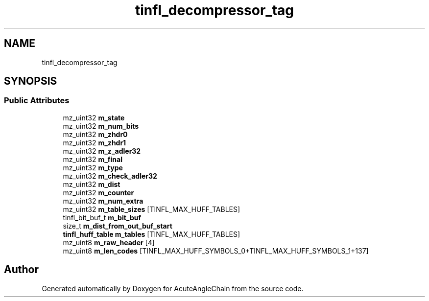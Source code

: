 .TH "tinfl_decompressor_tag" 3 "Sun Jun 3 2018" "AcuteAngleChain" \" -*- nroff -*-
.ad l
.nh
.SH NAME
tinfl_decompressor_tag
.SH SYNOPSIS
.br
.PP
.SS "Public Attributes"

.in +1c
.ti -1c
.RI "mz_uint32 \fBm_state\fP"
.br
.ti -1c
.RI "mz_uint32 \fBm_num_bits\fP"
.br
.ti -1c
.RI "mz_uint32 \fBm_zhdr0\fP"
.br
.ti -1c
.RI "mz_uint32 \fBm_zhdr1\fP"
.br
.ti -1c
.RI "mz_uint32 \fBm_z_adler32\fP"
.br
.ti -1c
.RI "mz_uint32 \fBm_final\fP"
.br
.ti -1c
.RI "mz_uint32 \fBm_type\fP"
.br
.ti -1c
.RI "mz_uint32 \fBm_check_adler32\fP"
.br
.ti -1c
.RI "mz_uint32 \fBm_dist\fP"
.br
.ti -1c
.RI "mz_uint32 \fBm_counter\fP"
.br
.ti -1c
.RI "mz_uint32 \fBm_num_extra\fP"
.br
.ti -1c
.RI "mz_uint32 \fBm_table_sizes\fP [TINFL_MAX_HUFF_TABLES]"
.br
.ti -1c
.RI "tinfl_bit_buf_t \fBm_bit_buf\fP"
.br
.ti -1c
.RI "size_t \fBm_dist_from_out_buf_start\fP"
.br
.ti -1c
.RI "\fBtinfl_huff_table\fP \fBm_tables\fP [TINFL_MAX_HUFF_TABLES]"
.br
.ti -1c
.RI "mz_uint8 \fBm_raw_header\fP [4]"
.br
.ti -1c
.RI "mz_uint8 \fBm_len_codes\fP [TINFL_MAX_HUFF_SYMBOLS_0+TINFL_MAX_HUFF_SYMBOLS_1+137]"
.br
.in -1c

.SH "Author"
.PP 
Generated automatically by Doxygen for AcuteAngleChain from the source code\&.
